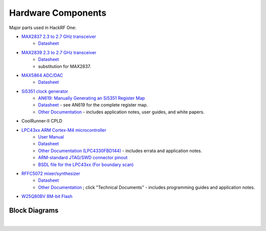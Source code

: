 ================================================
Hardware Components
================================================

Major parts used in HackRF One:

* `MAX2837 2.3 to 2.7 GHz transceiver <https://www.analog.com/en/products/max2837.html>`__
    * `Datasheet <https://www.analog.com/media/en/technical-documentation/data-sheets/max2837.pdf>`__
* `MAX2839 2.3 to 2.7 GHz transceiver <https://www.analog.com/en/products/max2839.html>`__
    * `Datasheet <https://www.analog.com/media/en/technical-documentation/data-sheets/max2839.pdf>`__
    * substitution for MAX2837.
* `MAX5864 ADC/DAC <https://www.analog.com/en/products/max5864.html>`__
    * `Datasheet <https://www.analog.com/media/en/technical-documentation/data-sheets/MAX5864.pdf>`__
* `Si5351 clock generator <http://www.silabs.com/products/clocksoscillators/clock-generator/Pages/lvcmos-clocks-5-outputs.aspx>`__
    * `AN619: Manually Generating an Si5351 Register Map <http://www.silabs.com/Support%20Documents/TechnicalDocs/AN619.pdf>`__
    * `Datasheet <http://www.silabs.com/Support%20Documents/TechnicalDocs/Si5351.pdf>`__ - see AN619 for the complete register map.
    * `Other Documentation <http://www.silabs.com/products/clocksoscillators/clock-generators-and-buffers/Pages/clock+vcxo.aspx>`__ - includes application notes, user guides, and white papers.
* CoolRunner-II CPLD
* `LPC43xx ARM Cortex-M4 microcontroller <http://www.nxp.com/products/microcontrollers-and-processors/arm-processors/lpc-arm-cortex-m-mcus/lpc-dual-core-cortex-m0-m4f/lpc4300:MC_1403790133078>`__
    * `User Manual <http://www.nxp.com/documents/user_manual/UM10503.pdf>`__
    * `Datasheet <http://www.nxp.com/documents/data_sheet/LPC4350_30_20_10.pdf>`__
    * `Other Documentation (LPC4330FBD144) <http://www.nxp.com/products/microcontrollers/cortex_m4/lpc4300/LPC4330FBD144.html#documentation>`__ - includes errata and application notes.
    * `ARM-standard JTAG/SWD connector pinout <http://www.keil.com/support/man/docs/ulink2/ulink2_hw_connectors.htm>`__
    * `BSDL file for the LPC43xx (For boundary scan) <http://www.lpcware.com/system/files/LPC18xx_43xx%20BSDL%20files%2020121127_0.zip>`__
* `RFFC5072 mixer/synthesizer <http://www.rfmd.com/store/rffc5072-1.html>`__
    * `Datasheet <http://www.rfmd.com/CS/Documents/RFFC5071_2DS.pdf>`__
    * `Other Documentation <http://www.rfmd.com/store/rffc5072-1.html>`__ ; click "Technical Documents" - includes programming guides and application notes.
* `W25Q80BV 8M-bit Flash <https://www.winbond.com/resource-files/w25q80bv%20revk%2020151203.pdf>`__


Block Diagrams
~~~~~~~~~~~~~~

.. image:: ../images/block-diagram.png
        :align: center

|

.. image:: ../images/block-diagram-r9.png
        :align: center
